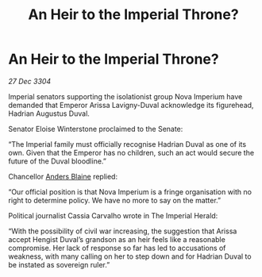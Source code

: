 :PROPERTIES:
:ID:       af86a899-2e4b-4e70-b40e-25d6ca10fbfc
:END:
#+title: An Heir to the Imperial Throne?
#+filetags: :3304:galnet:

* An Heir to the Imperial Throne?

/27 Dec 3304/

Imperial senators supporting the isolationist group Nova Imperium have demanded that Emperor Arissa Lavigny-Duval acknowledge its figurehead, Hadrian Augustus Duval. 

Senator Eloise Winterstone proclaimed to the Senate: 

“The Imperial family must officially recognise Hadrian Duval as one of its own. Given that the Emperor has no children, such an act would secure the future of the Duval bloodline.” 

Chancellor [[id:e9679720-e0c1-449e-86a6-a5b3de3613f5][Anders Blaine]] replied: 

“Our official position is that Nova Imperium is a fringe organisation with no right to determine policy. We have no more to say on the matter.” 

Political journalist Cassia Carvalho wrote in The Imperial Herald: 

“With the possibility of civil war increasing, the suggestion that Arissa accept Hengist Duval’s grandson as an heir feels like a reasonable compromise. Her lack of response so far has led to accusations of weakness, with many calling on her to step down and for Hadrian Duval to be instated as sovereign ruler.”
